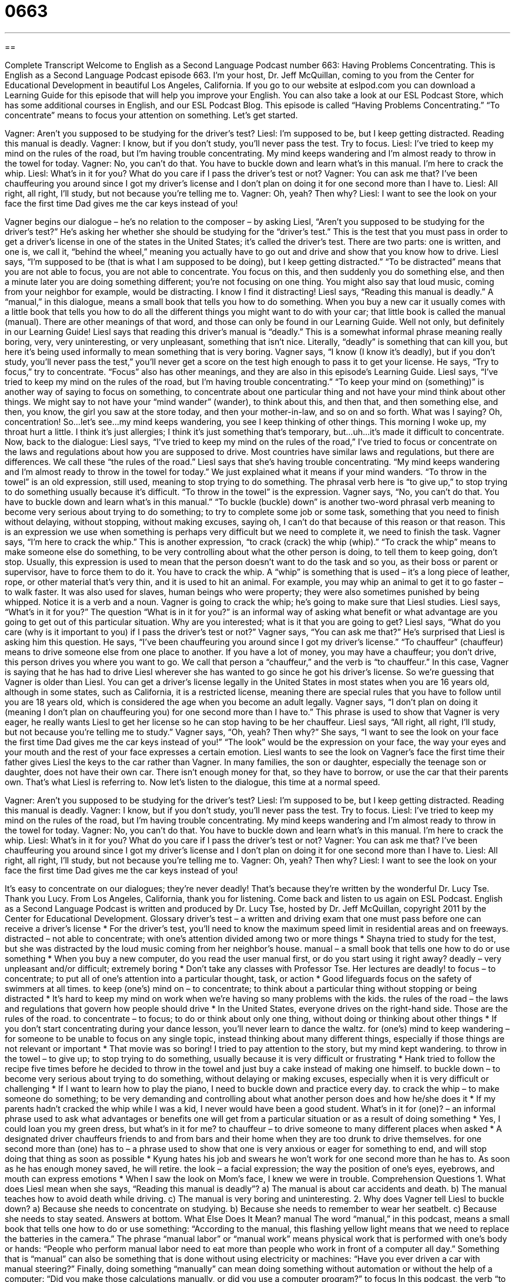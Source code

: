 = 0663
:toc: left
:toclevels: 3
:sectnums:
:stylesheet: ../../../myAdocCss.css

'''

== 

Complete Transcript
Welcome to English as a Second Language Podcast number 663: Having Problems Concentrating.
This is English as a Second Language Podcast episode 663. I’m your host, Dr. Jeff McQuillan, coming to you from the Center for Educational Development in beautiful Los Angeles, California.
If you go to our website at eslpod.com you can download a Learning Guide for this episode that will help you improve your English. You can also take a look at our ESL Podcast Store, which has some additional courses in English, and our ESL Podcast Blog.
This episode is called “Having Problems Concentrating.” “To concentrate” means to focus your attention on something. Let’s get started.
[start of dialogue]
Vagner: Aren’t you supposed to be studying for the driver’s test?
Liesl: I’m supposed to be, but I keep getting distracted. Reading this manual is deadly.
Vagner: I know, but if you don’t study, you’ll never pass the test. Try to focus.
Liesl: I’ve tried to keep my mind on the rules of the road, but I’m having trouble concentrating. My mind keeps wandering and I’m almost ready to throw in the towel for today.
Vagner: No, you can’t do that. You have to buckle down and learn what’s in this manual. I’m here to crack the whip.
Liesl: What’s in it for you? What do you care if I pass the driver’s test or not?
Vagner: You can ask me that? I’ve been chauffeuring you around since I got my driver’s license and I don’t plan on doing it for one second more than I have to.
Liesl: All right, all right, I’ll study, but not because you’re telling me to.
Vagner: Oh, yeah? Then why?
Liesl: I want to see the look on your face the first time Dad gives me the car keys instead of you!
[end of dialogue]
Vagner begins our dialogue – he’s no relation to the composer – by asking Liesl, “Aren’t you supposed to be studying for the driver’s test?” He’s asking her whether she should be studying for the “driver’s test.” This is the test that you must pass in order to get a driver’s license in one of the states in the United States; it’s called the driver’s test. There are two parts: one is written, and one is, we call it, “behind the wheel,” meaning you actually have to go out and drive and show that you know how to drive.
Liesl says, “I’m supposed to be (that is what I am supposed to be doing), but I keep getting distracted.” “To be distracted” means that you are not able to focus, you are not able to concentrate. You focus on this, and then suddenly you do something else, and then a minute later you are doing something different; you’re not focusing on one thing. You might also say that loud music, coming from your neighbor for example, would be distracting. I know I find it distracting! Liesl says, “Reading this manual is deadly.” A “manual,” in this dialogue, means a small book that tells you how to do something. When you buy a new car it usually comes with a little book that tells you how to do all the different things you might want to do with your car; that little book is called the manual (manual). There are other meanings of that word, and those can only be found in our Learning Guide. Well not only, but definitely in our Learning Guide!
Liesl says that reading this driver’s manual is “deadly.” This is a somewhat informal phrase meaning really boring, very, very uninteresting, or very unpleasant, something that isn’t nice. Literally, “deadly” is something that can kill you, but here it’s being used informally to mean something that is very boring. Vagner says, “I know (I know it’s deadly), but if you don’t study, you’ll never pass the test,” you’ll never get a score on the test high enough to pass it to get your license. He says, “Try to focus,” try to concentrate. “Focus” also has other meanings, and they are also in this episode’s Learning Guide.
Liesl says, “I’ve tried to keep my mind on the rules of the road, but I’m having trouble concentrating.” “To keep your mind on (something)” is another way of saying to focus on something, to concentrate about one particular thing and not have your mind think about other things. We might say to not have your “mind wander” (wander), to think about this, and then that, and then something else, and then, you know, the girl you saw at the store today, and then your mother-in-law, and so on and so forth. What was I saying? Oh, concentration! So…let’s see…my mind keeps wandering, you see I keep thinking of other things. This morning I woke up, my throat hurt a little. I think it’s just allergies; I think it’s just something that’s temporary, but…uh…it’s made it difficult to concentrate.
Now, back to the dialogue: Liesl says, “I’ve tried to keep my mind on the rules of the road,” I’ve tried to focus or concentrate on the laws and regulations about how you are supposed to drive. Most countries have similar laws and regulations, but there are differences. We call these “the rules of the road.” Liesl says that she’s having trouble concentrating. “My mind keeps wandering and I’m almost ready to throw in the towel for today.” We just explained what it means if your mind wanders. “To throw in the towel” is an old expression, still used, meaning to stop trying to do something. The phrasal verb here is “to give up,” to stop trying to do something usually because it’s difficult. “To throw in the towel” is the expression.
Vagner says, “No, you can’t do that. You have to buckle down and learn what’s in this manual.” “To buckle (buckle) down” is another two-word phrasal verb meaning to become very serious about trying to do something; to try to complete some job or some task, something that you need to finish without delaying, without stopping, without making excuses, saying oh, I can’t do that because of this reason or that reason. This is an expression we use when something is perhaps very difficult but we need to complete it, we need to finish the task. Vagner says, “I’m here to crack the whip.” This is another expression, “to crack (crack) the whip (whip).” “To crack the whip” means to make someone else do something, to be very controlling about what the other person is doing, to tell them to keep going, don’t stop. Usually, this expression is used to mean that the person doesn’t want to do the task and so you, as their boss or parent or supervisor, have to force them to do it. You have to crack the whip. A “whip” is something that is used – it’s a long piece of leather, rope, or other material that’s very thin, and it is used to hit an animal. For example, you may whip an animal to get it to go faster – to walk faster. It was also used for slaves, human beings who were property; they were also sometimes punished by being whipped. Notice it is a verb and a noun.
Vagner is going to crack the whip; he’s going to make sure that Liesl studies. Liesl says, “What’s in it for you?” The question “What is in it for you?” is an informal way of asking what benefit or what advantage are you going to get out of this particular situation. Why are you interested; what is it that you are going to get? Liesl says, “What do you care (why is it important to you) if I pass the driver’s test or not?” Vagner says, “You can ask me that?” He’s surprised that Liesl is asking him this question. He says, “I’ve been chauffeuring you around since I got my driver’s license.” “To chauffeur” (chauffeur) means to drive someone else from one place to another. If you have a lot of money, you may have a chauffeur; you don’t drive, this person drives you where you want to go. We call that person a “chauffeur,” and the verb is “to chauffeur.” In this case, Vagner is saying that he has had to drive Liesl wherever she has wanted to go since he got his driver’s license. So we’re guessing that Vagner is older than Liesl. You can get a driver’s license legally in the United States in most states when you are 16 years old, although in some states, such as California, it is a restricted license, meaning there are special rules that you have to follow until you are 18 years old, which is considered the age when you become an adult legally.
Vagner says, “I don’t plan on doing it (meaning I don’t plan on chauffeuring you) for one second more than I have to.” This phrase is used to show that Vagner is very eager, he really wants Liesl to get her license so he can stop having to be her chauffeur. Liesl says, “All right, all right, I’ll study, but not because you’re telling me to study.” Vagner says, “Oh, yeah? Then why?” She says, “I want to see the look on your face the first time Dad gives me the car keys instead of you!” “The look” would be the expression on your face, the way your eyes and your mouth and the rest of your face expresses a certain emotion. Liesl wants to see the look on Vagner’s face the first time their father gives Liesl the keys to the car rather than Vagner. In many families, the son or daughter, especially the teenage son or daughter, does not have their own car. There isn’t enough money for that, so they have to borrow, or use the car that their parents own. That’s what Liesl is referring to.
Now let’s listen to the dialogue, this time at a normal speed.
[start of dialogue]
Vagner: Aren’t you supposed to be studying for the driver’s test?
Liesl: I’m supposed to be, but I keep getting distracted. Reading this manual is deadly.
Vagner: I know, but if you don’t study, you’ll never pass the test. Try to focus.
Liesl: I’ve tried to keep my mind on the rules of the road, but I’m having trouble concentrating. My mind keeps wandering and I’m almost ready to throw in the towel for today.
Vagner: No, you can’t do that. You have to buckle down and learn what’s in this manual. I’m here to crack the whip.
Liesl: What’s in it for you? What do you care if I pass the driver’s test or not?
Vagner: You can ask me that? I’ve been chauffeuring you around since I got my driver’s license and I don’t plan on doing it for one second more than I have to.
Liesl: All right, all right, I’ll study, but not because you’re telling me to.
Vagner: Oh, yeah? Then why?
Liesl: I want to see the look on your face the first time Dad gives me the car keys instead of you!
[end of dialogue]
It’s easy to concentrate on our dialogues; they’re never deadly! That’s because they’re written by the wonderful Dr. Lucy Tse. Thank you Lucy.
From Los Angeles, California, thank you for listening. Come back and listen to us again on ESL Podcast.
English as a Second Language Podcast is written and produced by Dr. Lucy Tse, hosted by Dr. Jeff McQuillan, copyright 2011 by the Center for Educational Development.
Glossary
driver’s test – a written and driving exam that one must pass before one can receive a driver’s license
* For the driver’s test, you’ll need to know the maximum speed limit in residential areas and on freeways.
distracted – not able to concentrate; with one’s attention divided among two or more things
* Shayna tried to study for the test, but she was distracted by the loud music coming from her neighbor’s house.
manual – a small book that tells one how to do or use something
* When you buy a new computer, do you read the user manual first, or do you start using it right away?
deadly – very unpleasant and/or difficult; extremely boring
* Don’t take any classes with Professor Tse. Her lectures are deadly!
to focus – to concentrate; to put all of one’s attention into a particular thought, task, or action
* Good lifeguards focus on the safety of swimmers at all times.
to keep (one’s) mind on – to concentrate; to think about a particular thing without stopping or being distracted
* It’s hard to keep my mind on work when we’re having so many problems with the kids.
the rules of the road – the laws and regulations that govern how people should drive
* In the United States, everyone drives on the right-hand side. Those are the rules of the road.
to concentrate – to focus; to do or think about only one thing, without doing or thinking about other things
* If you don’t start concentrating during your dance lesson, you’ll never learn to dance the waltz.
for (one’s) mind to keep wandering – for someone to be unable to focus on any single topic, instead thinking about many different things, especially if those things are not relevant or important
* That movie was so boring! I tried to pay attention to the story, but my mind kept wandering.
to throw in the towel – to give up; to stop trying to do something, usually because it is very difficult or frustrating
* Hank tried to follow the recipe five times before he decided to throw in the towel and just buy a cake instead of making one himself.
to buckle down – to become very serious about trying to do something, without delaying or making excuses, especially when it is very difficult or challenging
* If I want to learn how to play the piano, I need to buckle down and practice every day.
to crack the whip – to make someone do something; to be very demanding and controlling about what another person does and how he/she does it
* If my parents hadn’t cracked the whip while I was a kid, I never would have been a good student.
What’s in it for (one)? – an informal phrase used to ask what advantages or benefits one will get from a particular situation or as a result of doing something
* Yes, I could loan you my green dress, but what’s in it for me?
to chauffeur – to drive someone to many different places when asked
* A designated driver chauffeurs friends to and from bars and their home when they are too drunk to drive themselves.
for one second more than (one) has to – a phrase used to show that one is very anxious or eager for something to end, and will stop doing that thing as soon as possible
* Kyung hates his job and swears he won’t work for one second more than he has to. As soon as he has enough money saved, he will retire.
the look – a facial expression; the way the position of one’s eyes, eyebrows, and mouth can express emotions
* When I saw the look on Mom’s face, I knew we were in trouble.
Comprehension Questions
1. What does Liesl mean when she says, “Reading this manual is deadly”?
a) The manual is about car accidents and death.
b) The manual teaches how to avoid death while driving.
c) The manual is very boring and uninteresting.
2. Why does Vagner tell Liesl to buckle down?
a) Because she needs to concentrate on studying.
b) Because she needs to remember to wear her seatbelt.
c) Because she needs to stay seated.
Answers at bottom.
What Else Does It Mean?
manual
The word “manual,” in this podcast, means a small book that tells one how to do or use something: “According to the manual, this flashing yellow light means that we need to replace the batteries in the camera.” The phrase “manual labor” or “manual work” means physical work that is performed with one’s body or hands: “People who perform manual labor need to eat more than people who work in front of a computer all day.” Something that is “manual” can also be something that is done without using electricity or machines: “Have you ever driven a car with manual steering?” Finally, doing something “manually” can mean doing something without automation or without the help of a computer: “Did you make those calculations manually, or did you use a computer program?”
to focus
In this podcast, the verb “to focus” means to concentrate, or to put all of one’s attention into a particular thought, task, or action: “Lourdes works from home, but it’s hard for her to concentrate when her kids are playing and making a lot of noise in her office.” The verb “to focus” also means for a camera or binocular lens to make a picture sharper, making it easy for an object to be seen clearly: “How can I make the camera focus on a distant object?” One’s eyes can also “focus” on an object: “If it’s hard for you to focus on the blackboard, you might need to start wearing glasses.” Finally, the verb “to focus” can mean to point light in a particular direction: “Could you please focus the flashlight on this pipe while I try to fix it?”
Culture Note
In the United States, “driver’s licenses” (documents that give one legal permission to drive) are “issued” (given out) by individual states, so the requirements “vary” (are different). However, “applicants” (people who want to get a driver’s license) always have to meet certain requirements.
For example, applicants usually have to be a “resident” (a person who officially lives in a particular place) of that state and at least 16 years old. They need to bring “proof” (a document showing something is true) of their name, identity, and address. For example, they might need to bring a birth certificate, passport, “utility bill” (a bill for water, gas, or electricity mailed to one’s home), or other documents.
Then, the applicant needs take the written test. This test “covers” (includes) information in the state’s driver’s manual. Most of these tests are “computer-based” (with one’s answers put into a computer), but they can also be paper-based. The tests cover the rules of the road, such as speed limits, the need to use “turn signals” (flashing lights on a car letting others know when one is turning), and the need to stop at four-way “intersections” (where two roads intersect or meet).
Once applicants “pass” (receive a good score or grade on) the written test, they need to take the driving test. Usually this test is taken in the applicant’s own car. A person from the department of “motor vehicles” (cars and trucks) sits in the “passenger seat” (the other seat in the front of a car, not the driver’s seat) and tells the applicant where to drive and park. That person “observes” (watches) how well the applicant drives and determines whether the applicant drives safely enough to be given a driver’s license.
Comprehension Answers
1 - c
2 - a